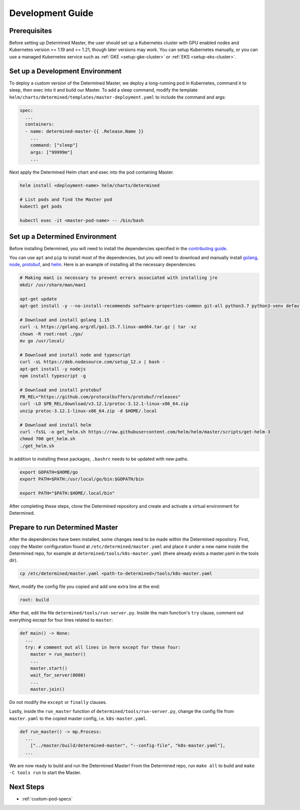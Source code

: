 .. _k8s-dev-guide:

###################
 Development Guide
###################

***************
 Prerequisites
***************

Before setting up Determined Master, the user should set up a Kubernetes cluster with GPU enabled
nodes and Kubernetes version >= 1.19 and <= 1.21, though later versions may work. You can setup
Kubernetes manually, or you can use a managed Kubernetes service such as :ref:`GKE
<setup-gke-cluster>` or :ref:`EKS <setup-eks-cluster>`.

**********************************
 Set up a Development Environment
**********************************

To deploy a custom version of the Determined Master, we deploy a long-running pod in Kubernetes,
command it to sleep, then exec into it and build our Master. To add a sleep command, modify the
template ``helm/charts/determined/templates/master-deployment.yaml`` to include the command and
args:

.. code:: yaml

   spec:
     ...
     containers:
     - name: determined-master-{{ .Release.Name }}
       ...
       command: ["sleep"]
       args: ["99999m"]
       ...

Next apply the Determined Helm chart and exec into the pod containing Master.

.. code:: bash

   helm install <deployment-name> helm/charts/determined

   # List pods and find the Master pod
   kubectl get pods

   kubectl exec -it <master-pod-name> -- /bin/bash

*********************************
 Set up a Determined Environment
*********************************

Before installing Determined, you will need to install the dependencies specified in the
`contributing guide <https://github.com/determined-ai/determined/blob/master/CONTRIBUTING.md>`__.

You can use ``apt`` and ``pip`` to install most of the dependencies, but you will need to download
and manually install `golang <https://golang.org/dl/>`__, `node <https://deb.nodesource.com/>`__,
`protobuf <https://github.com/protocolbuffers/protobuf/releases>`__, and `helm
<https://helm.sh/docs/intro/install/>`__. Here is an example of installing all the necessary
dependencies:

.. code:: bash

   # Making man1 is necessary to prevent errors associated with installing jre
   mkdir /usr/share/man/man1

   apt-get update
   apt-get install -y --no-install-recommends software-properties-common git-all python3.7 python3-venv default-jre curl build-essential libkrb5-dev unzip

   # Download and install golang 1.15
   curl -L https://golang.org/dl/go1.15.7.linux-amd64.tar.gz | tar -xz
   chown -R root:root ./go/
   mv go /usr/local/

   # Download and install node and typescript
   curl -sL https://deb.nodesource.com/setup_12.x | bash -
   apt-get install -y nodejs
   npm install typescript -g

   # Download and install protobuf
   PB_REL="https://github.com/protocolbuffers/protobuf/releases"
   curl -LO $PB_REL/download/v3.12.1/protoc-3.12.1-linux-x86_64.zip
   unzip protoc-3.12.1-linux-x86_64.zip -d $HOME/.local

   # Download and install helm
   curl -fsSL -o get_helm.sh https://raw.githubusercontent.com/helm/helm/master/scripts/get-helm-3
   chmod 700 get_helm.sh
   ./get_helm.sh

In addition to installing these packages, ``.bashrc`` needs to be updated with new paths.

.. code:: bash

   export GOPATH=$HOME/go
   export PATH=$PATH:/usr/local/go/bin:$GOPATH/bin

   export PATH="$PATH:$HOME/.local/bin"

After completing these steps, clone the Determined repository and create and activate a virtual
environment for Determined.

**********************************
 Prepare to run Determined Master
**********************************

After the dependencies have been installed, some changes need to be made within the Determined
repository. First, copy the Master configuration found at ``/etc/determined/master.yaml`` and place
it under a new name inside the Determined repo, for example at ``determined/tools/k8s-master.yaml``
(there already exists a master.yaml in the tools dir).

.. code:: bash

   cp /etc/determined/master.yaml <path-to-determined>/tools/k8s-master.yaml

Next, modify the config file you copied and add one extra line at the end:

.. code:: bash

   root: build

After that, edit the file ``determined/tools/run-server.py``. Inside the main function's ``try``
clause, comment out everything except for four lines related to ``master``:

.. code::

   def main() -> None:
     ...
     try: # comment out all lines in here except for these four:
       master = run_master()
       ...
       master.start()
       wait_for_server(8080)
       ...
       master.join()

Do not modify the ``except`` or ``finally`` clauses.

Lastly, inside the ``run_master`` function of ``determined/tools/run-server.py``, change the config
file from ``master.yaml`` to the copied master config, i.e. ``k8s-master.yaml``.

.. code::

   def run_master() -> mp.Process:
     ...
       ["../master/build/determined-master", "--config-file", "k8s-master.yaml"],
     ...

We are now ready to build and run the Determined Master! From the Determined repo, run ``make all``
to build and ``make -C tools run`` to start the Master.

************
 Next Steps
************

-  :ref:`custom-pod-specs`
